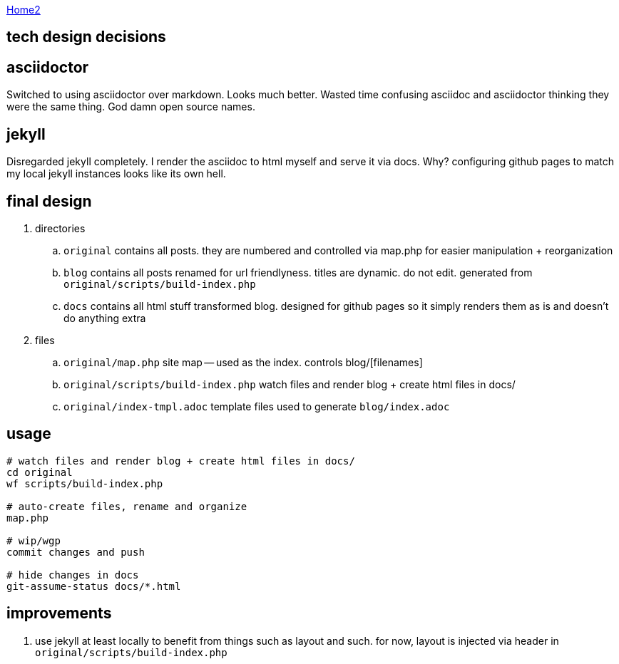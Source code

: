 :uri-asciidoctor: http://asciidoctor.org
:icons: font
:source-highlighter: pygments
:nofooter:

++++
<script>
  (function(i,s,o,g,r,a,m){i['GoogleAnalyticsObject']=r;i[r]=i[r]||function(){
  (i[r].q=i[r].q||[]).push(arguments)},i[r].l=1*new Date();a=s.createElement(o),
  m=s.getElementsByTagName(o)[0];a.async=1;a.src=g;m.parentNode.insertBefore(a,m)
  })(window,document,'script','https://www.google-analytics.com/analytics.js','ga');

  ga('create', 'UA-90513711-1', 'auto');
  ga('send', 'pageview');

</script>
++++

link:index[Home2]

== tech design decisions



== asciidoctor

Switched to using asciidoctor over markdown. Looks much better. Wasted time confusing asciidoc and asciidoctor thinking they were the same thing. God damn open source names. 


== jekyll

Disregarded jekyll completely. I render the asciidoc to html myself and serve it via docs. Why? configuring github pages to match my local jekyll instances looks like its own hell.

== final design

. directories
.. ``original`` contains all posts. they are numbered and controlled via map.php for easier manipulation + reorganization
.. ``blog`` contains all posts renamed for url friendlyness. titles are dynamic. do not edit. generated from ``original/scripts/build-index.php``
.. ``docs`` contains all html stuff transformed blog. designed for github pages so it simply renders them as is and doesn't do anything extra

. files
.. `original/map.php` site map -- used as the index. controls blog/[filenames] 
.. ``original/scripts/build-index.php`` watch files and render blog + create html files in docs/
.. ``original/index-tmpl.adoc`` template files used to generate ``blog/index.adoc``

== usage

```
# watch files and render blog + create html files in docs/
cd original
wf scripts/build-index.php

# auto-create files, rename and organize 
map.php

# wip/wgp 
commit changes and push

# hide changes in docs
git-assume-status docs/*.html

```

== improvements

. use jekyll at least locally to benefit from things such as layout and such. for now, layout is injected via header in ``original/scripts/build-index.php``



